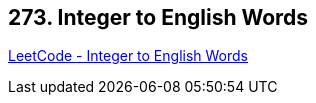 == 273. Integer to English Words

https://leetcode.com/problems/integer-to-english-words/[LeetCode - Integer to English Words]

